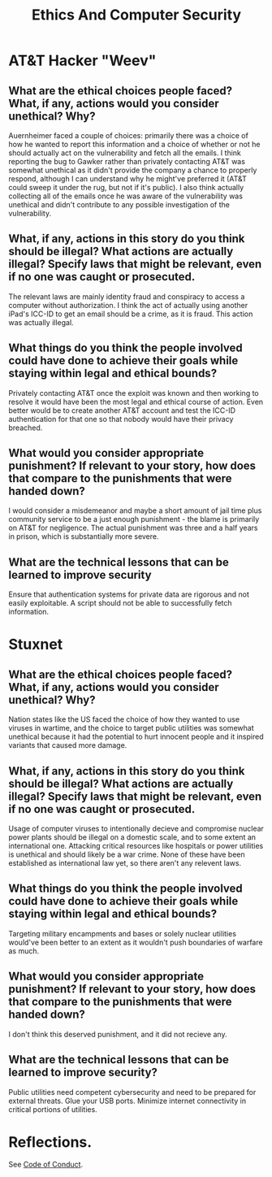 :PROPERTIES:
:ID:       BF7AB841-707D-4B53-9A89-F338F22F30D1
:END:
#+TITLE: Ethics And Computer Security

* AT&T Hacker "Weev"
** What are the ethical choices people faced? What, if any, actions would you consider unethical? Why?
Auernheimer faced a couple of choices: primarily there was a choice of how he wanted to report this information and a choice of whether or not he should actually act on the vulnerability and fetch all the emails. I think reporting the bug to Gawker rather than privately contacting AT&T was somewhat unethical as it didn't provide the company a chance to properly respond, although I can understand why he might've preferred it (AT&T could sweep it under the rug, but not if it's public). I also think actually collecting all of the emails once he was aware of the vulnerability was unethical and didn't contribute to any possible investigation of the vulnerability.   
   
** What, if any, actions in this story do you think should be illegal? What actions are actually illegal? Specify laws that might be relevant, even if no one was caught or prosecuted.
The relevant laws are mainly identity fraud and conspiracy to access a computer without authorization. I think the act of actually using another iPad's ICC-ID to get an email should be a crime, as it is fraud. This action was actually illegal. 
   
** What things do you think the people involved could have done to achieve their goals while staying within legal and ethical bounds?
Privately contacting AT&T once the exploit was known and then working to resolve it would have been the most legal and ethical course of action. Even better would be to create another AT&T account and test the ICC-ID authentication for that one so that nobody would have their privacy breached.
   
** What would you consider appropriate punishment? If relevant to your story, how does that compare to the punishments that were handed down?
I would consider a misdemeanor and maybe a short amount of jail time plus community service to be a just enough punishment - the blame is primarily on AT&T for negligence. The actual punishment was three and a half years in prison, which is substantially more severe.
   
** What are the technical lessons that can be learned to improve security
Ensure that authentication systems for private data are rigorous and not easily exploitable. A script should not be able to successfully fetch information. 
   
* Stuxnet
** What are the ethical choices people faced? What, if any, actions would you consider unethical? Why?
Nation states like the US faced the choice of how they wanted to use viruses in wartime, and the choice to target public utilities was somewhat unethical because it had the potential to hurt innocent people and it inspired variants that caused more damage.
   
** What, if any, actions in this story do you think should be illegal? What actions are actually illegal? Specify laws that might be relevant, even if no one was caught or prosecuted.
Usage of computer viruses to intentionally decieve and compromise nuclear power plants should be illegal on a domestic scale, and to some extent an international one. Attacking critical resources like hospitals or power utilities is unethical and should likely be a war crime. None of these have been established as international law yet, so there aren't any relevent laws.  
   
** What things do you think the people involved could have done to achieve their goals while staying within legal and ethical bounds?
Targeting military encampments and bases or solely nuclear utilities would've been better to an extent as it wouldn't push boundaries of warfare as much.
   
** What would you consider appropriate punishment? If relevant to your story, how does that compare to the punishments that were handed down?

I don't think this deserved punishment, and it did not recieve any.

** What are the technical lessons that can be learned to improve security?
Public utilities need competent cybersecurity and need to be prepared for external threats. Glue your USB ports. Minimize internet connectivity in critical portions of utilities.

* Reflections.
See [[id:2BF64655-24E6-4CE1-A089-F537A59A34F0][Code of Conduct]].
